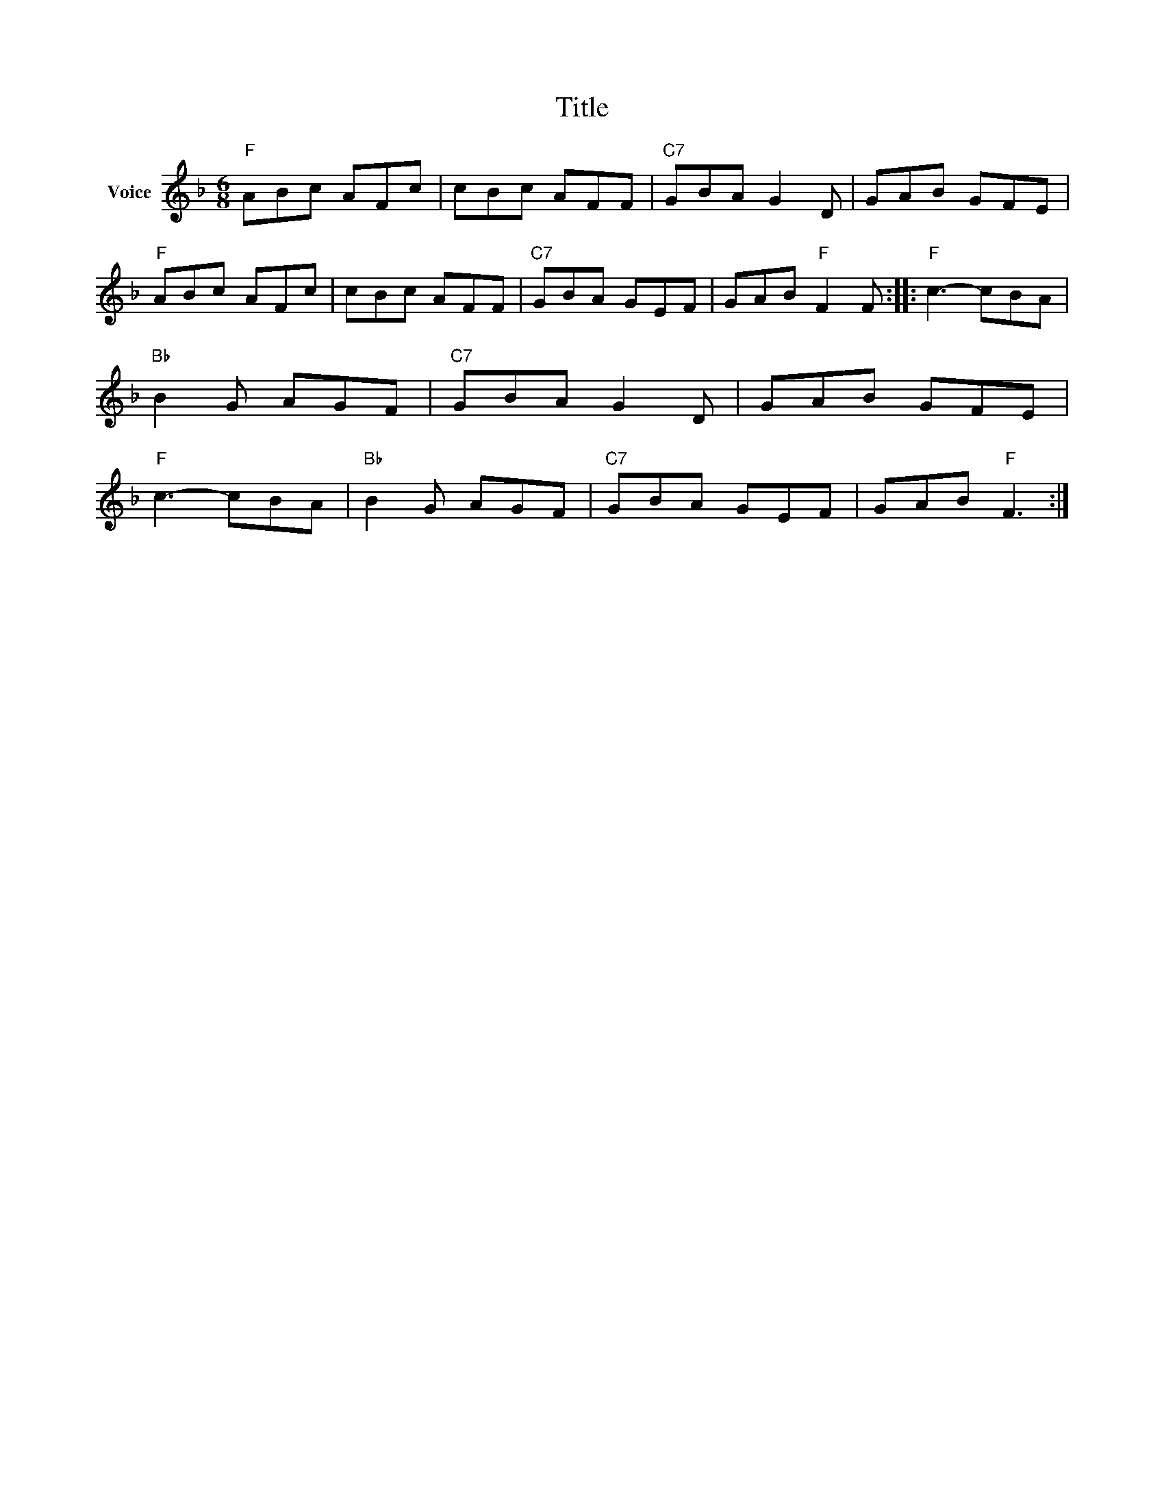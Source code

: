X:1
T:Title
L:1/8
M:6/8
I:linebreak $
K:F
V:1 treble nm="Voice"
V:1
"F" ABc AFc | cBc AFF |"C7" GBA G2 D | GAB GFE |"F" ABc AFc | cBc AFF |"C7" GBA GEF | %7
 GAB"F" F2 F ::"F" c3- cBA |"Bb" B2 G AGF |"C7" GBA G2 D | GAB GFE |"F" c3- cBA |"Bb" B2 G AGF | %14
"C7" GBA GEF | GAB"F" F3 :| %16
